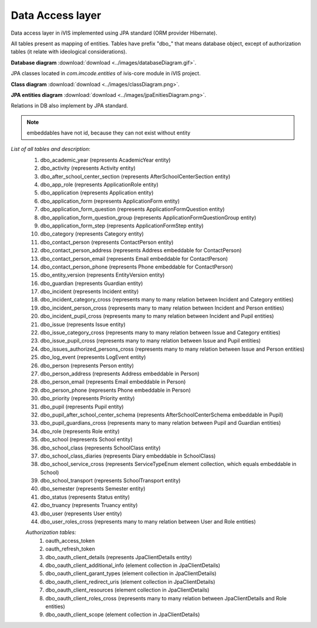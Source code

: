 Data Access layer
=================

Data access layer in iVIS implemented using JPA standard (ORM provider Hibernate).

All tables present as mapping of entities.
Tables have prefix "dbo_" that means database object,
except of authorization tables (it relate with ideological considerations).

**Database diagram** :download:`download <../images/databaseDiagram.gif>`.

JPA classes located in *com.imcode.entities* of ivis-core module in iVIS project.

**Class diagram** :download:`download <../images/classDiagram.png>`.

**JPA entities diagram** :download:`download <../images/jpaEnitiesDiagram.png>`.

Relations in DB also implement by JPA standard.

.. note::

    embeddables have not id, because they can not exist without entity

*List of all tables and description*:
    #. dbo_academic_year (represents AcademicYear entity)
    #. dbo_activity (represents Activity entity)
    #. dbo_after_school_center_section (represents AfterSchoolCenterSection entity)
    #. dbo_app_role (represents ApplicationRole entity)
    #. dbo_application (represents Application entity)
    #. dbo_application_form (represents ApplicationForm entity)
    #. dbo_application_form_question (represents ApplicationFormQuestion entity)
    #. dbo_application_form_question_group (represents ApplicationFormQuestionGroup entity)
    #. dbo_application_form_step (represents ApplicationFormStep entity)
    #. dbo_category (represents Category entity)
    #. dbo_contact_person (represents ContactPerson entity)
    #. dbo_contact_person_address (represents Address embeddable for ContactPerson)
    #. dbo_contact_person_email (represents Email embeddable for ContactPerson)
    #. dbo_contact_person_phone (represents Phone embeddable for ContactPerson)
    #. dbo_entity_version (represents EntityVersion entity)
    #. dbo_guardian (represents Guardian entity)
    #. dbo_incident (represents Incident entity)
    #. dbo_incident_category_cross (represents many to many relation between Incident and Category entities)
    #. dbo_incident_person_cross (represents many to many relation between Incident and Person entities)
    #. dbo_incident_pupil_cross (represents many to many relation between Incident and Pupil entities)
    #. dbo_issue (represents Issue entity)
    #. dbo_issue_category_cross (represents many to many relation between Issue and Category entities)
    #. dbo_issue_pupil_cross (represents many to many relation between Issue and Pupil entities)
    #. dbo_issues_authorized_persons_cross (represents many to many relation between Issue and Person entities)
    #. dbo_log_event (represents LogEvent entity)
    #. dbo_person (represents Person entity)
    #. dbo_person_address (represents Address embeddable in Person)
    #. dbo_person_email (represents Email embeddable in Person)
    #. dbo_person_phone (represents Phone embeddable in Person)
    #. dbo_priority (represents Priority entity)
    #. dbo_pupil (represents Pupil entity)
    #. dbo_pupil_after_school_center_schema (represents AfterSchoolCenterSchema embeddable in Pupil)
    #. dbo_pupil_guardians_cross (represents many to many relation between Pupil and Guardian entities)
    #. dbo_role (represents Role entity)
    #. dbo_school (represents School entity)
    #. dbo_school_class (represents SchoolClass entity)
    #. dbo_school_class_diaries (represents Diary embeddable in SchoolClass)
    #. dbo_school_service_cross (represents ServiceTypeEnum element collection, which equals embeddable in School)
    #. dbo_school_transport (represents SchoolTransport entity)
    #. dbo_semester (represents Semester entity)
    #. dbo_status (represents Status entity)
    #. dbo_truancy (represents Truancy entity)
    #. dbo_user (represents User entity)
    #. dbo_user_roles_cross (represents many to many relation between User and Role entities)

    *Authorization tables:*
        #. oauth_access_token
        #. oauth_refresh_token
        #. dbo_oauth_client_details (represents JpaClientDetails entity)
        #. dbo_oauth_client_additional_info (element collection in JpaClientDetails)
        #. dbo_oauth_client_garant_types (element collection in JpaClientDetails)
        #. dbo_oauth_client_redirect_uris (element collection in JpaClientDetails)
        #. dbo_oauth_client_resources (element collection in JpaClientDetails)
        #. dbo_oauth_client_roles_cross (represents many to many relation between JpaClientDetails and Role entities)
        #. dbo_oauth_client_scope (element collection in JpaClientDetails)
